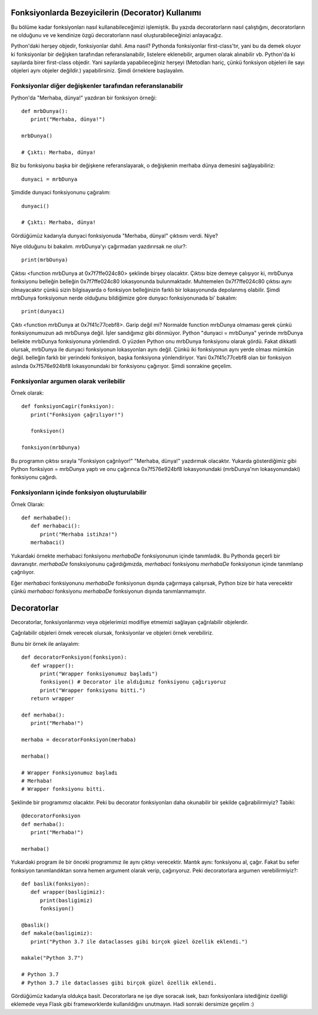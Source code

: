 .. meta::
   :description: Python 3.x'te bezeyiciler (Decoratorlar)
   :keywords: python, fonksiyonlar, decoratorlar, bezeyiciler
.. highlight:: py3

*********************************************
Fonksiyonlarda Bezeyicilerin (Decorator) Kullanımı
*********************************************

Bu bölüme kadar fonksiyonları nasıl kullanabileceğimizi işlemiştik. 
Bu yazıda decoratorların nasıl çalıştığını, decoratorların ne olduğunu ve
ve kendinize özgü decoratorların nasıl oluşturabileceğinizi anlayacağız.

Python'daki herşey objedir, fonksiyonlar dahil. Ama nasıl?
Pythonda fonksiyonlar first-class'tır, yani bu da demek oluyor ki
fonksiyonlar bir değişken tarafından referanslanabilir, listelere eklenebilir,
argumen olarak alınabilir vb. Python'da ki sayılarda birer first-class objedir.
Yani sayılarda yapabileceğiniz herşeyi (Metodları hariç, çünkü fonksiyon objeleri
ile sayı objeleri aynı objeler değildir.) yapabilirsiniz. Şimdi örneklere başlayalım.

Fonksiyonlar diğer değişkenler tarafından referanslanabilir
****

Python'da "Merhaba, dünya!" yazdıran bir fonksiyon örneği::
   
   def mrbDunya():
      print("Merhaba, dünya!")

   mrbDunya()

   # Çıktı: Merhaba, dünya!

Biz bu fonksiyonu başka bir değişkene referanslayarak, o değişkenin merhaba dünya demesini sağlayabiliriz::

   dunyaci = mrbDunya
   
Şimdide dunyaci fonksiyonunu çağıralım::

   dunyaci()

   # Çıktı: Merhaba, dünya!

Gördüğümüz kadarıyla dunyaci fonksiyonuda "Merhaba, dünya!" çıktısını verdi. Niye?

Niye olduğunu bi bakalım. mrbDunya'yı çağırmadan yazdırırsak ne olur?::

   print(mrbDunya)

Çıktısı <function mrbDunya at 0x7f7ffe024c80> şeklinde birşey olacaktır. Çıktısı bize demeye çalışıyor ki, 
mrbDunya fonksiyonu belleğin belleğin 0x7f7ffe024c80 lokasyonunda bulunmaktadır. Muhtemelen 0x7f7ffe024c80
çıktısı aynı olmayacaktır çünkü sizin bilgisayarda o fonksiyon belleğinizin farklı bir lokasyonunda depolanmış
olabilir. Şimdi mrbDunya fonksiyonun nerde olduğunu bildiğimize göre dunyacı fonksiyonunada bi' bakalım::

   print(dunyaci)

Çıktı <function mrbDunya at 0x7f41c77cebf8>. Garip değil mi? Normalde function mrbDunya olmaması gerek çünkü
fonksiyonumuzun adı mrbDunya değil. İşler sandığımız gibi dönmüyor. Python "dunyaci = mrbDunya" yerinde mrbDunya
bellekte mrbDunya fonksiyonuna yönlendirdi. O yüzden Python onu mrbDunya fonksiyonu olarak gördü. Fakat dikkatli
olursak, mrbDunya ile dunyaci fonksiyonun lokasyonları aynı değil. Çünkü iki fonksiyonun aynı yerde olması mümkün değil.
belleğin farklı bir yerindeki fonksiyon, başka fonksiyona yönlendiriyor. Yani 0x7f41c77cebf8 olan bir fonksiyon aslında
0x7f576e924bf8 lokasyonundaki bir fonksiyonu çağırıyor. Şimdi sonrakine geçelim.

Fonksiyonlar argumen olarak verilebilir
****
Örnek olarak::
   
   def fonksiyonCagir(fonksiyon):
      print("Fonksiyon çağrılıyor!")

      fonksiyon()

   fonksiyon(mrbDunya)

Bu programın çıktısı sırayla "Fonksiyon çağrılıyor!" "Merhaba, dünya!" yazdırmak olacaktır. Yukarda gösterdiğimiz gibi
Python fonksiyon = mrbDunya yaptı ve onu çağırınca 0x7f576e924bf8 lokasyonundaki (mrbDunya'nın lokasyonundaki) fonksiyonu
çağırdı.


Fonksiyonların içinde fonksiyon oluşturulabilir
****
Örnek Olarak::
   
   def merhabaDe():
      def merhabaci():
         print("Merhaba istihza!")
      merhabaci()

Yukardaki örnekte merhabaci fonksiyonu *merhabaDe* fonksiyonunun içinde tanımladık.
Bu Pythonda geçerli bir davranıştır. *merhabaDe* fonsksiyonunu çağırdığımızda, *merhabaci*
fonksiyonu *merhabaDe* fonksiyonun içinde tanımlanıp çağrılıyor.

Eğer *merhabaci* fonksiyonunu *merhabaDe* fonksiyonun dışında çağırmaya çalışırsak, Python
bize bir hata verecektir çünkü *merhabaci* fonksiyonu *merhabaDe* fonksiyonun dışında tanımlanmamıştır.

**************************************
Decoratorlar
**************************************

Decoratorlar, fonksiyonlarımızı veya objelerimizi modifiye etmemizi sağlayan çağrılabilir objelerdir.

Çağrılabilir objeleri örnek verecek olursak, fonksiyonlar ve objeleri örnek verebiliriz.

Bunu bir örnek ile anlayalım::

   def decoratorFonksiyon(fonksiyon):
      def wrapper():
         print("Wrapper fonksiyonumuz başladı")
         fonksiyon() # Decorator ile aldığımız fonksiyonu çağırıyoruz
         print("Wrapper fonksiyonu bitti.")
      return wrapper

   def merhaba():
      print("Merhaba!")

   merhaba = decoratorFonksiyon(merhaba)

   merhaba()

   # Wrapper Fonksiyonumuz başladı
   # Merhaba!
   # Wrapper fonksiyonu bitti.

Şeklinde bir programımız olacaktır. Peki bu decorator fonksiyonları
daha okunabilir bir şekilde çağırabilirmiyiz? Tabiki::
   
   @decoratorFonksiyon
   def merhaba():
      print("Merhaba!")

   merhaba()

Yukardaki program ile bir önceki programımız ile aynı çıktıyı verecektir.
Mantık aynı: fonksiyonu al, çağır. Fakat bu sefer fonksiyon tanımlandıktan sonra
hemen argument olarak verip, çağırıyoruz. Peki decoratorlara argumen verebilirmiyiz?::
   
   def baslik(fonksiyon):
      def wrapper(basligimiz):
         print(basligimiz)
         fonksiyon()

   @baslik()
   def makale(basligimiz):
      print("Python 3.7 ile dataclasses gibi birçok güzel özellik eklendi.")

   makale("Python 3.7")

   # Python 3.7
   # Python 3.7 ile dataclasses gibi birçok güzel özellik eklendi.

Gördüğümüz kadarıyla oldukça basit. Decoratorlara ne işe diye soracak isek, bazı fonksiyonlara istediğiniz
özelliği eklemede veya Flask gibi frameworklerde kullanıldığını unutmayın. Hadi sonraki dersimize geçelim :)
